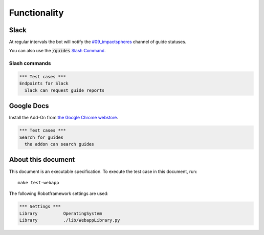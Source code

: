 =============
Functionality
=============


Slack
=====

At regular intervals the bot will notify the `#09_impactspheres`__
channel of guide statuses.

__ https://agilityscales.slack.com/messages/G7B5DUUC8

You can also use the :code:`/guides` `Slash Command`__.

__ https://get.slack.help/hc/en-us/articles/201259356-Slash-commands


Slash commands
--------------

.. code:: robotframework

  *** Test cases ***
  Endpoints for Slack
    Slack can request guide reports

    


Google Docs
===========

Install the Add-On from `the Google Chrome webstore`__.

__ https://chrome.google.com/webstore/detail/mind-settlers/dcaffcejnkpkgiggodipjbcgdiioemnp

.. code:: robotframework

  *** Test cases ***
  Search for guides
    the addon can search guides



About this document
===================

This document is an executable specification.
To execute the test case in this document, run::

    make test-webapp

The following Robotframework settings are used:

.. code:: robotframework

    *** Settings ***
    Library          OperatingSystem
    Library          ./lib/WebappLibrary.py

